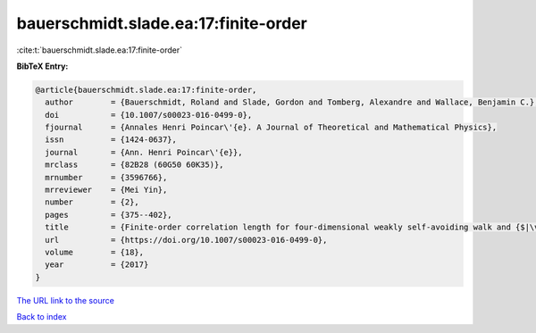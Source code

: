 bauerschmidt.slade.ea:17:finite-order
=====================================

:cite:t:`bauerschmidt.slade.ea:17:finite-order`

**BibTeX Entry:**

.. code-block:: bibtex

   @article{bauerschmidt.slade.ea:17:finite-order,
     author        = {Bauerschmidt, Roland and Slade, Gordon and Tomberg, Alexandre and Wallace, Benjamin C.},
     doi           = {10.1007/s00023-016-0499-0},
     fjournal      = {Annales Henri Poincar\'{e}. A Journal of Theoretical and Mathematical Physics},
     issn          = {1424-0637},
     journal       = {Ann. Henri Poincar\'{e}},
     mrclass       = {82B28 (60G50 60K35)},
     mrnumber      = {3596766},
     mrreviewer    = {Mei Yin},
     number        = {2},
     pages         = {375--402},
     title         = {Finite-order correlation length for four-dimensional weakly self-avoiding walk and {$|\varphi|^4$} spins},
     url           = {https://doi.org/10.1007/s00023-016-0499-0},
     volume        = {18},
     year          = {2017}
   }
`The URL link to the source <https://doi.org/10.1007/s00023-016-0499-0>`_


`Back to index <../By-Cite-Keys.html>`_
